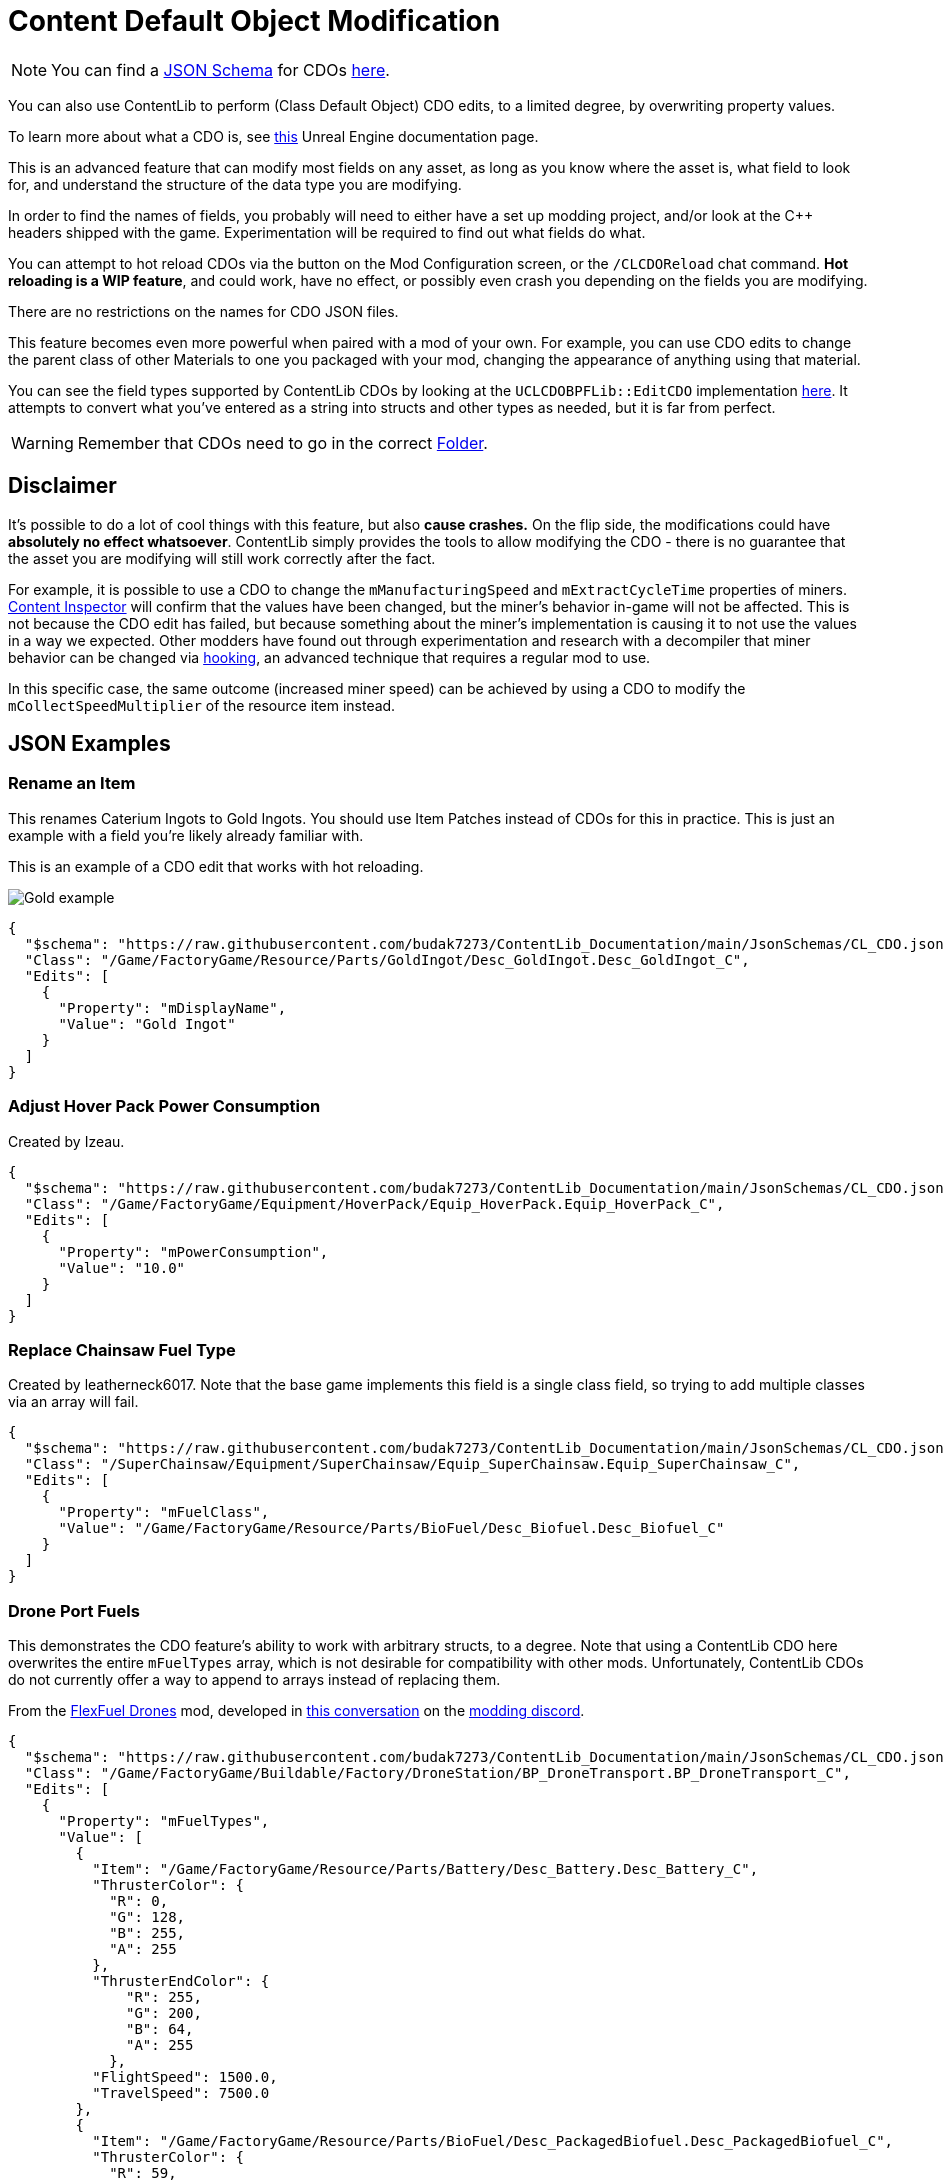 = Content Default Object Modification

[NOTE]
====
You can find a xref:Reference/JsonSchema.adoc[JSON Schema] for CDOs
https://github.com/budak7273/ContentLib_Documentation/tree/main/JsonSchemas[here].
====

You can also use ContentLib to perform (Class Default Object) CDO edits,
to a limited degree, by overwriting property values.

To learn more about what a CDO is, see
https://docs.unrealengine.com/4.26/en-US/ProgrammingAndScripting/ProgrammingWithCPP/UnrealArchitecture/Objects/[this]
Unreal Engine documentation page.

This is an advanced feature that can modify most fields on any asset,
as long as you know where the asset is, what field to look for,
and understand the structure of the data type you are modifying.

In order to find the names of fields,
you probably will need to either have a set up modding project,
and/or look at the C++ headers shipped with the game.
Experimentation will be required to find out what fields do what.

You can attempt to hot reload CDOs via the button on the Mod Configuration screen,
or the `/CLCDOReload` chat command.
*Hot reloading is a WIP feature*, and could work, have no effect,
or possibly even crash you depending on the fields you are modifying.

There are no restrictions on the names for CDO JSON files.

This feature becomes even more powerful when paired with a mod of your own.
For example, you can use CDO edits to change the parent class of other Materials to one you packaged with your mod,
changing the appearance of anything using that material.

You can see the field types supported by ContentLib CDOs
by looking at the `UCLCDOBPFLib::EditCDO` implementation
https://github.com/Nogg-aholic/ContentLib/blob/master/Source/ContentLib/Private/CLCDOBPFLib.cpp[here].
It attempts to convert what you've entered as a string into structs and other types as needed,
but it is far from perfect.

[WARNING]
====
Remember that CDOs need to go in the correct xref:BackgroundInfo/FolderNames.adoc[Folder].
====

== Disclaimer

It's possible to do a lot of cool things with this feature, but also *cause crashes.*
On the flip side, the modifications could have *absolutely no effect whatsoever*.
ContentLib simply provides the tools to allow modifying the CDO
- there is no guarantee that the asset you are modifying will still work correctly after the fact.

For example, it is possible to use a CDO
to change the `mManufacturingSpeed` and `mExtractCycleTime` properties of miners.
xref:Tutorials/ContentInspector.adoc[Content Inspector] will confirm that the values have been changed,
but the miner's behavior in-game will not be affected.
This is not because the CDO edit has failed,
but because something about the miner's implementation is causing it to not use the values in a way we expected.
Other modders have found out through experimentation and research with a decompiler
that miner behavior can be changed via
https://docs.ficsit.app/satisfactory-modding/latest/Development/Cpp/hooking.html[hooking],
an advanced technique that requires a regular mod to use.

In this specific case, the same outcome (increased miner speed)
can be achieved by using a CDO to modify the `mCollectSpeedMultiplier` of the resource item instead.

== JSON Examples

=== Rename an Item

This renames Caterium Ingots to Gold Ingots.
You should use Item Patches instead of CDOs for this in practice.
This is just an example with a field you're likely already familiar with.

This is an example of a CDO edit that works with hot reloading.

image:https://i.imgur.com/FIyBHQB.png[Gold example]

```json
{
  "$schema": "https://raw.githubusercontent.com/budak7273/ContentLib_Documentation/main/JsonSchemas/CL_CDO.json",
  "Class": "/Game/FactoryGame/Resource/Parts/GoldIngot/Desc_GoldIngot.Desc_GoldIngot_C",
  "Edits": [
    {
      "Property": "mDisplayName",
      "Value": "Gold Ingot"
    }
  ]
}
```

=== Adjust Hover Pack Power Consumption

// cspell:ignore Izeau
Created by Izeau.

```json
{
  "$schema": "https://raw.githubusercontent.com/budak7273/ContentLib_Documentation/main/JsonSchemas/CL_CDO.json",
  "Class": "/Game/FactoryGame/Equipment/HoverPack/Equip_HoverPack.Equip_HoverPack_C",
  "Edits": [
    {
      "Property": "mPowerConsumption",
      "Value": "10.0"
    }
  ]
}
```

=== Replace Chainsaw Fuel Type

Created by leatherneck6017.
Note that the base game implements this field is a single class field, so trying to add multiple classes via an array will fail.

```json
{
  "$schema": "https://raw.githubusercontent.com/budak7273/ContentLib_Documentation/main/JsonSchemas/CL_CDO.json",
  "Class": "/SuperChainsaw/Equipment/SuperChainsaw/Equip_SuperChainsaw.Equip_SuperChainsaw_C",
  "Edits": [
    {
      "Property": "mFuelClass",
      "Value": "/Game/FactoryGame/Resource/Parts/BioFuel/Desc_Biofuel.Desc_Biofuel_C"
    }
  ]
}
```

=== Drone Port Fuels

This demonstrates the CDO feature's ability to work with arbitrary structs, to a degree.
Note that using a ContentLib CDO here overwrites the entire `mFuelTypes` array,
which is not desirable for compatibility with other mods.
Unfortunately, ContentLib CDOs do not currently offer a way to append to arrays instead of replacing them.

From the link:https://ficsit.app/mod/FlexFuelDrones[FlexFuel Drones] mod,
developed in link:https://discord.com/channels/555424930502541343/1301957088536170607[this conversation] on the link:https://discord.ficsit.app/[modding discord].

```json
{
  "$schema": "https://raw.githubusercontent.com/budak7273/ContentLib_Documentation/main/JsonSchemas/CL_CDO.json",
  "Class": "/Game/FactoryGame/Buildable/Factory/DroneStation/BP_DroneTransport.BP_DroneTransport_C",
  "Edits": [
    {
      "Property": "mFuelTypes",
      "Value": [
        {
          "Item": "/Game/FactoryGame/Resource/Parts/Battery/Desc_Battery.Desc_Battery_C",
          "ThrusterColor": {
            "R": 0,
            "G": 128,
            "B": 255,
            "A": 255
          },
          "ThrusterEndColor": {
              "R": 255,
              "G": 200,
              "B": 64,
              "A": 255
            },
          "FlightSpeed": 1500.0,
          "TravelSpeed": 7500.0
        },
        {
          "Item": "/Game/FactoryGame/Resource/Parts/BioFuel/Desc_PackagedBiofuel.Desc_PackagedBiofuel_C",
          "ThrusterColor": {
            "R": 59,
            "G": 83,
            "B": 44,
            "A": 255
          },
          "ThrusterEndColor": {
              "R": 85,
              "G": 189,
              "B": 44,
              "A": 255
            },
          "FlightSpeed": 1500.0,
          "TravelSpeed": 7500.0
        },
        {
          "Item": "/Game/FactoryGame/Resource/Parts/Fuel/Desc_Fuel.Desc_Fuel_C",
          "ThrusterColor": {
            "R": 255,
            "G": 149,
            "B": 0,
            "A": 255
          },
          "ThrusterEndColor": {
              "R": 255,
              "G": 212,
              "B": 125,
              "A": 255
            },
          "FlightSpeed": 1000.0,
          "TravelSpeed": 5000.0
        },
        {
          "Item": "/Game/FactoryGame/Resource/Parts/Turbofuel/Desc_TurboFuel.Desc_TurboFuel_C",
          "ThrusterColor": {
            "R": 255,
            "G": 32,
            "B": 0,
            "A": 255
          },
          "ThrusterEndColor": {
              "R": 255,
              "G": 100,
              "B": 100,
              "A": 255
            },
          "FlightSpeed": 1000.0,
          "TravelSpeed": 6000.0
        },
        {
          "Item": "/Game/FactoryGame/Resource/Parts/RocketFuel/Desc_PackagedRocketFuel.Desc_PackagedRocketFuel_C",
          "ThrusterColor": {
            "R": 255,
            "G": 0,
            "B": 0,
            "A": 255
          },
          "ThrusterEndColor": {
              "R": 255,
              "G": 240,
              "B": 0,
              "A": 255
            },
          "FlightSpeed": 1000.0,
          "TravelSpeed": 7500.0
        },
        {
          "Item": "/Game/FactoryGame/Resource/Parts/IonizedFuel/Desc_PackagedIonizedFuel.Desc_PackagedIonizedFuel_C",
          "ThrusterColor": {
            "R": 255,
            "G": 102,
            "B": 0,
            "A": 255
          },
          "ThrusterEndColor": {
              "R": 255,
              "G": 182,
              "B": 0,
              "A": 255
            },
          "FlightSpeed": 1000.0,
          "TravelSpeed": 10000.0
        },
        {
          "Item": "/Game/FactoryGame/Resource/Parts/NuclearFuelRod/Desc_NuclearFuelRod.Desc_NuclearFuelRod_C",
          "ThrusterColor": {
            "R": 0,
            "G": 255,
            "B": 0,
            "A": 255
          },
          "ThrusterEndColor": {
              "R": 192,
              "G": 255,
              "B": 64,
              "A": 255
            },
          "FlightSpeed": 1000.0,
          "TravelSpeed": 9000.0
        },
        {
          "Item": "/Game/FactoryGame/Resource/Parts/PlutoniumFuelRods/Desc_PlutoniumFuelRod.Desc_PlutoniumFuelRod_C",
          "ThrusterColor": {
            "R": 248,
            "G": 255,
            "B": 255,
            "A": 255
          },
          "ThrusterEndColor": {
              "R": 95,
              "G": 151,
              "B": 255,
              "A": 255
            },
          "FlightSpeed": 1000.0,
          "TravelSpeed": 10000.0
        }
      ]
    }
  ]
}
```

=== Recipe Ingredients Quantity Change

You should use Recipe Patches instead of CDOs for this; this is just a proof of concept.

```json
{
  "$schema": "https://raw.githubusercontent.com/budak7273/ContentLib_Documentation/main/JsonSchemas/CL_CDO.json",
  "Class": "/Game/FactoryGame/Recipes/Blender/Recipe_FusedModularFrame.Recipe_FusedModularFrame_C",
  "Edits": [
    {
      "Property": "mIngredients",
      "Value": [
        {
          "ItemClass": "/Game/FactoryGame/Resource/Parts/ModularFrameHeavy/Desc_ModularFrameHeavy.Desc_ModularFrameHeavy_C",
          "Amount": 643
        },
        {
          "ItemClass": "/Game/FactoryGame/Resource/Parts/AluminumCasing/Desc_AluminumCasing.Desc_AluminumCasing_C",
          "Amount": 245
        },
        {
          "ItemClass": "/Game/FactoryGame/Resource/RawResources/NitrogenGas/Desc_NitrogenGas.Desc_NitrogenGas_C",
          "Amount": 123
        }
      ]
    }
  ]
}
```

=== Change Material Instance Parent Class

https://docs.unrealengine.com/5.2/en-US/creating-and-using-material-instances-in-unreal-engine/[Unreal material instances]
store their parent Material as a field.
This field can be changed with CDO edits,
although it is rarely a good idea to do so.
This point of this example is just to demonstrate editing an arbitrary field on an asset.

```json
{
  "$schema": "https://raw.githubusercontent.com/budak7273/ContentLib_Documentation/main/JsonSchemas/CL_CDO.json",
  "Class": "/Game/FactoryGame/-Shared/Material/MI_Factory_Base_01.MI_Factory_Base_01",
  "Edits": [
    {
      "Property": "Parent",
      "Value": "/AdaptingGenerators/Assets/MM_FactoryCopy.MM_FactoryCopy"
    }
  ]
}
```

== Blueprint Library

Perform your own CDO modifications directly with `UCLCDOBPFLib::GenerateCLCDOFromString` or `UCLCDOBPFLib::EditCDO`. See the `CL_CDO_Module` blueprint asset for examples of GenerateCLCDOFromString.
